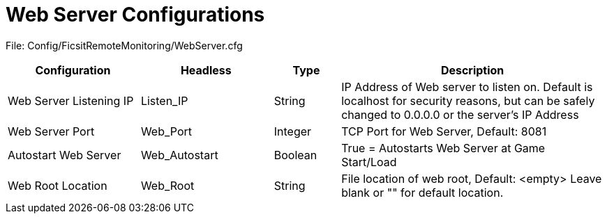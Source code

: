 = Web Server Configurations

:url-repo: https://github.com/porisius/FicsitRemoteMonitoring

File: Config/FicsitRemoteMonitoring/WebServer.cfg

[cols="2,2,1,4"]
|===
|Configuration |Headless |Type |Description

|Web Server Listening IP
|Listen_IP
|String
|IP Address of Web server to listen on. Default is localhost for security reasons, but can be safely changed to 0.0.0.0 or the server's IP Address

|Web Server Port
|Web_Port
|Integer
|TCP Port for Web Server, Default: 8081

|Autostart Web Server
|Web_Autostart
|Boolean
|True = Autostarts Web Server at Game Start/Load

|Web Root Location
|Web_Root
|String
|File location of web root, Default: <empty>
Leave blank or "" for default location.

|===